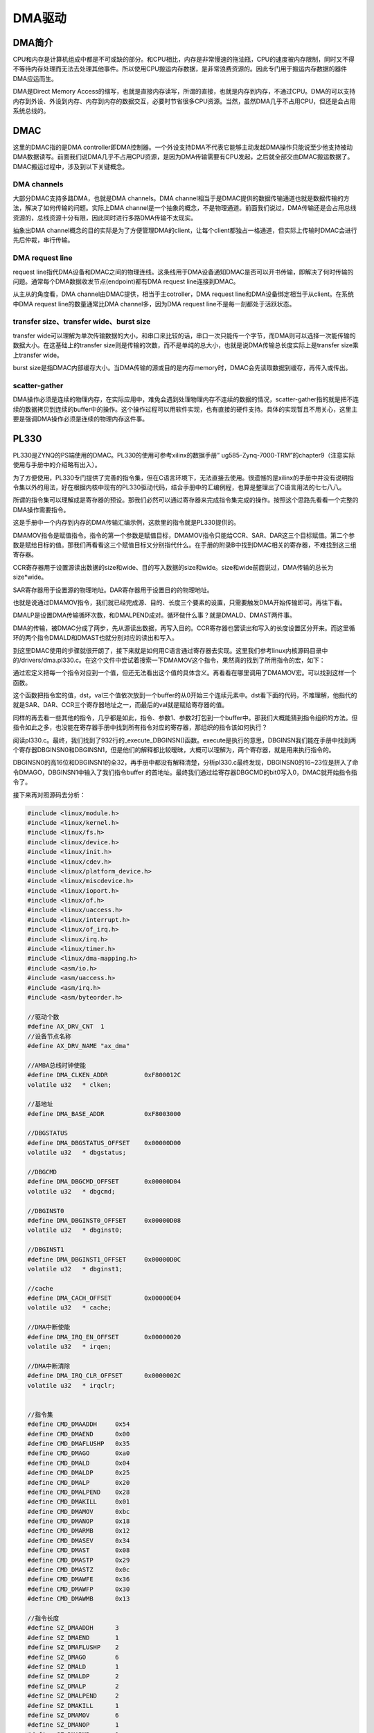 DMA驱动
==================

DMA简介
------------

CPU和内存是计算机组成中都是不可或缺的部分。和CPU相比，内存是非常慢速的拖油瓶，CPU的速度被内存限制，同时又不得不等待内存处理而无法去处理其他事件。所以使用CPU搬运内存数据，是非常浪费资源的。因此专门用于搬运内存数据的器件DMA应运而生。

DMA是Direct Memory
Access的缩写，也就是直接内存读写，所谓的直接，也就是内存到内存，不通过CPU。DMA的可以支持内存到外设、外设到内存、内存到内存的数据交互，必要时节省很多CPU资源。当然，虽然DMA几乎不占用CPU，但还是会占用系统总线的。

DMAC
---------

这里的DMAC指的是DMA
controller即DMA控制器。一个外设支持DMA不代表它能够主动发起DMA操作只能说至少他支持被动DMA数据读写。前面我们说DMA几乎不占用CPU资源，是因为DMA传输需要有CPU发起，之后就全部交由DMAC搬运数据了。DMAC搬运过程中，涉及到以下关键概念。

DMA channels
~~~~~~~~~~~~~~~~~~~

大部分DMAC支持多路DMA，也就是DMA channels。DMA
channel相当于是DMAC提供的数据传输通道也就是数据传输的方法，解决了如何传输的问题。实际上DMA
channel是一个抽象的概念，不是物理通道。前面我们说过，DMA传输还是会占用总线资源的，总线资源十分有限，因此同时进行多路DMA传输不太现实。

抽象出DMA
channel概念的目的实际是为了方便管理DMA的client，让每个client都独占一格通道，但实际上传输时DMAC会进行先后仲裁，串行传输。

DMA request line
~~~~~~~~~~~~~~~~~~~~~~~

request
line指代DMA设备和DMAC之间的物理连线。这条线用于DMA设备通知DMAC是否可以开书传输，即解决了何时传输的问题。通常每个DMA数据收发节点(endpoint)都有DMA
request line连接到DMAC。

从主从的角度看，DMA channel由DMAC提供，相当于主cotroller，DMA request
line和DMA设备绑定相当于从client。在系统中DMA request line的数量通常比DMA
channel多，因为DMA request line不是每一刻都处于活跃状态。

transfer size、transfer wide、burst size
~~~~~~~~~~~~~~~~~~~~~~~~~~~~~~~~~~~~~~~~~~~~~~~

transfer
wide可以理解为单次传输数据的大小，和串口来比较的话，串口一次只能传一个字节，而DMA则可以选择一次能传输的数据大小。在这基础上的transfer
size则是传输的次数，而不是单纯的总大小，也就是说DMA传输总长度实际上是transfer
size乘上transfer wide。

burst
size是指DMAC内部缓存大小。当DMA传输的源或目的是内存memory时，DMAC会先读取数据到缓存，再传入或传出。

scatter-gather
~~~~~~~~~~~~~~~~~~~~~

DMA操作必须是连续的物理内存，在实际应用中，难免会遇到处理物理内存不连续的数据的情况，scatter-gather指的就是把不连续的数据拷贝到连续的buffer中的操作。这个操作过程可以用软件实现，也有直接的硬件支持。具体的实现暂且不用关心，这里主要是强调DMA操作必须是连续的物理内存这件事。

PL330
----------

PL330是ZYNQ的PS端使用的DMAC。PL330的使用可参考xilinx的数据手册”
ug585-Zynq-7000-TRM”的chapter9（注意实际使用与手册中的介绍略有出入）。

为了方便使用，PL330专门提供了完善的指令集，但在C语言环境下，无法直接去使用。很遗憾的是xilinx的手册中并没有说明指令集以外的用法，好在根据内核中现有的PL330驱动代码，结合手册中的汇编例程，也算是整理出了C语言用法的七七八八。

所谓的指令集可以理解成是寄存器的预设。那我们必然可以通过寄存器来完成指令集完成的操作。按照这个思路先看看一个完整的DMA操作需要指令。

.. image:: images/23_media/image1.png

这是手册中一个内存到内存的DMA传输汇编示例，这款里的指令就是PL330提供的。

DMAMOV指令是赋值指令。指令的第一个参数是赋值目标，DMAMOV指令只能给CCR、SAR、DAR这三个目标赋值。第二个参数是赋给目标的值。那我们再看看这三个赋值目标又分别指代什么。在手册的附录B中找到DMAC相关的寄存器，不难找到这三组寄存器。

CCR寄存器用于设置源读出数据的size和wide、目的写入数据的size和wide。size和wide前面说过，DMA传输的总长为size*wide。

SAR寄存器用于设置源的物理地址。DAR寄存器用于设置目的的物理地址。

也就是说通过DMAMOV指令，我们就已经完成源、目的、长度三个要素的设置，只需要触发DMA开始传输即可。再往下看。

DMALP是设置DMA传输循环次数，和DMALPEND成对。循环做什么事？就是DMALD、DMAST两件事。

DMA的传输，被DMAC分成了两步，先从源读出数据，再写入目的。CCR寄存器也罢读出和写入的长度设置区分开来。而这里循环的两个指令DMALD和DMAST也就分别对应的读出和写入。

到这里DMAC使用的步骤就很开朗了，接下来就是如何用C语言通过寄存器去实现。这里我们参考linux内核源码目录中的/drivers/dma.pl330.c。在这个文件中尝试着搜索一下DMAMOV这个指令，果然真的找到了所用指令的宏，如下：

.. image:: images/23_media/image2.png

通过宏定义把每一个指令对应到一个值，但还无法看出这个值的具体含义。再看看在哪里调用了DMAMOV宏。可以找到这样一个函数。

.. image:: images/23_media/image3.png

这个函数把指令宏的值，dst，val三个值依次放到一个buffer的从0开始三个连续元素中。dst看下面的代码，不难理解，他指代的就是SAR、DAR、CCR三个寄存器地址之一，而最后的val就是赋给寄存器的值。

同样的再去看一些其他的指令，几乎都是如此，指令、参数1、参数2打包到一个buffer中。那我们大概能猜到指令组织的方法。但指令如此之多，也没能在寄存器手册中找到所有指令对应的寄存器，那组织的指令该如何执行？

阅读pl330.c。最终，我们找到了932行的_execute_DBGINSN()函数。execute是执行的意思，DBGINSN我们能在手册中找到两个寄存器DBGINSN0和DBGINSN1，但是他们的解释都比较暧昧，大概可以理解为，两个寄存器，就是用来执行指令的。

DBGINSN0的高16位和DBGINSN1的全32，再手册中都没有解释清楚，分析pl330.c最终发现，DBGINSN0的16~23位是拼入了命令DMAGO，DBGINSN1中输入了我们指令buffer
的首地址。最终我们通过给寄存器DBGCMD的bit0写入0，DMAC就开始指令指令了。

接下来再对照源码去分析：

.. code:: c

 #include <linux/module.h>
 #include <linux/kernel.h>
 #include <linux/fs.h>
 #include <linux/device.h>
 #include <linux/init.h>
 #include <linux/cdev.h>
 #include <linux/platform_device.h>
 #include <linux/miscdevice.h>
 #include <linux/ioport.h>
 #include <linux/of.h>
 #include <linux/uaccess.h>
 #include <linux/interrupt.h>
 #include <linux/of_irq.h>
 #include <linux/irq.h>
 #include <linux/timer.h>
 #include <linux/dma-mapping.h>
 #include <asm/io.h>
 #include <asm/uaccess.h>
 #include <asm/irq.h>
 #include <asm/byteorder.h>
 
 //驱动个数  
 #define AX_DRV_CNT  1
 //设备节点名称
 #define AX_DRV_NAME "ax_dma"
 
 //AMBA总线时钟使能
 #define DMA_CLKEN_ADDR          0xF800012C
 volatile u32   * clken;
 
 //基地址
 #define DMA_BASE_ADDR           0xF8003000
 
 //DBGSTATUS
 #define DMA_DBGSTATUS_OFFSET    0x00000D00
 volatile u32   * dbgstatus;
 
 //DBGCMD
 #define DMA_DBGCMD_OFFSET       0x00000D04
 volatile u32   * dbgcmd;
 
 //DBGINST0
 #define DMA_DBGINST0_OFFSET     0x00000D08
 volatile u32   * dbginst0;
 
 //DBGINST1
 #define DMA_DBGINST1_OFFSET     0x00000D0C
 volatile u32   * dbginst1;
 
 //cache
 #define DMA_CACH_OFFSET         0x00000E04
 volatile u32   * cache;
 
 //DMA中断使能
 #define DMA_IRQ_EN_OFFSET       0x00000020
 volatile u32   * irqen;
 
 //DMA中断清除
 #define DMA_IRQ_CLR_OFFSET      0x0000002C
 volatile u32   * irqclr;
 
 
 //指令集
 #define CMD_DMAADDH     0x54
 #define CMD_DMAEND      0x00
 #define CMD_DMAFLUSHP   0x35
 #define CMD_DMAGO       0xa0
 #define CMD_DMALD       0x04
 #define CMD_DMALDP      0x25
 #define CMD_DMALP       0x20
 #define CMD_DMALPEND    0x28
 #define CMD_DMAKILL     0x01
 #define CMD_DMAMOV      0xbc
 #define CMD_DMANOP      0x18
 #define CMD_DMARMB      0x12
 #define CMD_DMASEV      0x34
 #define CMD_DMAST       0x08
 #define CMD_DMASTP      0x29
 #define CMD_DMASTZ      0x0c
 #define CMD_DMAWFE      0x36
 #define CMD_DMAWFP      0x30
 #define CMD_DMAWMB      0x13
 
 //指令长度
 #define SZ_DMAADDH      3
 #define SZ_DMAEND       1
 #define SZ_DMAFLUSHP    2
 #define SZ_DMAGO        6
 #define SZ_DMALD        1
 #define SZ_DMALDP       2
 #define SZ_DMALP        2
 #define SZ_DMALPEND     2
 #define SZ_DMAKILL      1
 #define SZ_DMAMOV       6
 #define SZ_DMANOP       1
 #define SZ_DMARMB       1
 #define SZ_DMASEV       2
 #define SZ_DMAST        1
 #define SZ_DMASTP       2
 #define SZ_DMASTZ       1
 #define SZ_DMAWFE       2
 #define SZ_DMAWFP       2
 #define SZ_DMAWMB       1
 
 //指令队列总长
 #define INSTR_Q_MAX     500
 
 //缓冲区大小
 #define BUF_SIZE  (512*64)
 
 //DMAMOV指令对应的三个目标地址下标
 enum dmamov_dst {
     SAR = 0,
     CCR,
     DAR,
 };
 
 //DMA源缓冲区
 static char *src;
 static u32 src_phys;
 
 //DMA目标缓冲区
 static char *dst;
 static u32 dst_phys;
 
 //DMA指令缓冲区
 static char *instr_q; 
 static u32 instr_q_phys;
 
 
 struct ax_dma_drv {
     dev_t   devid;              //设备号
     struct  cdev cdev;          //字符设备
     struct  class *class;       //类
     struct  device *device;     //设备
     int     major;              //主设备号
 };
 struct ax_dma_drv ax_dma;
 
 static irqreturn_t dma_irq(int irq, void *dev_id)
 {
     u32 reg;
     //清除通道1中断标志
     iowrite32(0x000000ff, irqclr);
     
     if(!memcmp(src, dst, 160))
     {
         printk("dma irq test ok\r\n");
     }
     
     return IRQ_HANDLED;
 }
 
 static int dma_open(struct inode *inode,struct file *file)
 {
     printk("dma_open\r\n");
     return 0;
 }
 
 static int dma_write(struct file *file,const char __user *buf, size_t count,loff_t *ppos)
 { 
     //指令长度计数
     int instr_cnt = 0, loop_start = 0, lpcount;
     u32 reg;
     printk("dma_write\r\n");
 
     memset(instr_q, 0x00, INSTR_Q_MAX);
     memset(src, 0xAA, 160);
     memset(dst, 0x55, 160);
 
     //设置数据源地址
     instr_q[instr_cnt + 0] = (char)(CMD_DMAMOV);
     instr_q[instr_cnt + 1] = (char)(SAR);
     *((__le32 *)&instr_q[instr_cnt + 2]) = cpu_to_le32(src_phys);
     //指令总长计数
     instr_cnt += SZ_DMAMOV;
     
     //设置数据目标地址
     instr_q[instr_cnt + 0] = (char)(CMD_DMAMOV);
     instr_q[instr_cnt + 1] = (char)(DAR);
     *((__le32 *)&instr_q[instr_cnt + 2]) = cpu_to_le32(dst_phys);
     //指令总长计数
     instr_cnt += SZ_DMAMOV;
     
     //设置数据传输规则, 每个循环传输burst_size * burst_len, 源和目标地址变化规则等
     instr_q[instr_cnt + 0] = (char)(CMD_DMAMOV);
     instr_q[instr_cnt + 1] = (char)(CCR);
     //0x0005c017 -> 0000 0000 0000 0001 0111 0000 0001 0111
     //len = 2byte, instr_cnt = 8byte, inc = Incrementing-address
     //单次循环数据大小 = burst_size * burst_len = 2 * 8 = 16
     *((__le32 *)&instr_q[instr_cnt + 2]) = cpu_to_le32(0x0005c017);
     //指令总长计数
     instr_cnt += SZ_DMAMOV;
     
     //循环装载数据, 输出FIFO
     instr_q[instr_cnt + 0] =(char)(CMD_DMALP);
     instr_q[instr_cnt + 1] =(char)(100);   //循环次数
     instr_cnt += SZ_DMALP;
     loop_start = instr_cnt;
     
     for(lpcount = 0; lpcount < 100; lpcount ++)
     {
         //从源读数据
         instr_q[instr_cnt + 0] =(char)(CMD_DMALD);   
         instr_cnt += SZ_DMALD;
         instr_q[instr_cnt + 0] =(char)(CMD_DMARMB);
         instr_cnt += SZ_DMARMB;
         //写数据到目标地址
         instr_q[instr_cnt + 0] =(char)(CMD_DMAST);  
         instr_cnt += SZ_DMAST;
         instr_q[instr_cnt + 0] =(char)(CMD_DMAWMB);
         instr_cnt += SZ_DMAWMB;
     }
     
     //申请中断
     instr_q[instr_cnt + 0] = (char)(CMD_DMASEV);
     instr_q[instr_cnt + 1] = (char)(1 << 3);
     instr_cnt += SZ_DMASEV;
 
     //等待dmac空闲
     do {
         reg = ioread32(dbgstatus);
     } while((reg & 0x01) == 0x01);
     
     iowrite32((0 << 24) | (CMD_DMAGO << 16) | (0 << 8) | (0 << 0), dbginst0);
     iowrite32(instr_q_phys, dbginst1); 
     iowrite32(0, dbgcmd);
     printk("dma go\r\n");
     
     return 0;
 }
 
 static int dma_release(struct inode *inode, struct file *filp)
 {
     printk("dma_release\r\n");   
     return 0;
 }
 
 static struct file_operations dma_lops=
 {
     .owner   = THIS_MODULE,
     .open    = dma_open,
     .write   = dma_write,
     .release = dma_release,
 };
 
 static int dma_init(void)
 {
     int err;
     u32 reg;
 
     printk("dma_init\r\n");
 
     //构建设备号
     alloc_chrdev_region(&ax_dma.devid, 0, AX_DRV_CNT, AX_DRV_NAME);
 
     //注册设备
     cdev_init(&ax_dma.cdev, &dma_lops);
     cdev_add(&ax_dma.cdev, ax_dma.devid, AX_DRV_CNT);
 
     //创建类
     ax_dma.class = class_create(THIS_MODULE, AX_DRV_NAME);
     if(IS_ERR(ax_dma.class))
     {
         return PTR_ERR(ax_dma.class);
     }
 
     //创建设备
     ax_dma.device = device_create(ax_dma.class, NULL, ax_dma.devid, NULL, AX_DRV_NAME);
     if(IS_ERR(ax_dma.device))
     {
         return PTR_ERR(ax_dma.device);
     }
 
     //注册中断
     err = request_irq(33, dma_irq, IRQF_TRIGGER_HIGH, "ax-dmac2", NULL);
     if(err < 0) printk("irq err=%d\n", err);
     
     //分配SRC对应的缓冲区
     src = dma_alloc_coherent(NULL, BUF_SIZE, &src_phys, GFP_KERNEL);
     if (NULL == src)
     {
         printk("can't alloc buffer for src\n");
         return -ENOMEM;
     }
     
     //分配DST对应的缓冲区
     dst = dma_alloc_coherent(NULL, BUF_SIZE, &dst_phys, GFP_KERNEL);
     if (NULL == dst)
     {
         dma_free_coherent(NULL, BUF_SIZE, src, src_phys);
         printk("can't alloc buffer for dst\n");
         return -ENOMEM;
     }
     
     instr_q = dma_alloc_coherent(NULL, INSTR_Q_MAX, &instr_q_phys, GFP_KERNEL); 
     if (NULL == instr_q)
     {
         dma_free_coherent(NULL, BUF_SIZE, src, src_phys);
         dma_free_coherent(NULL, BUF_SIZE, dst, dst_phys);
         printk("can't alloc buffer for instr_q\n");
         return -ENOMEM;
     }
     
     //虚拟地址映射
     dbgstatus  = ioremap(DMA_BASE_ADDR + DMA_DBGSTATUS_OFFSET, 4);
     dbgcmd     = ioremap(DMA_BASE_ADDR + DMA_DBGCMD_OFFSET,    4);
     dbginst0   = ioremap(DMA_BASE_ADDR + DMA_DBGINST0_OFFSET,  4);
     dbginst1   = ioremap(DMA_BASE_ADDR + DMA_DBGINST1_OFFSET,  4);
     irqen      = ioremap(DMA_BASE_ADDR + DMA_IRQ_EN_OFFSET,    4);
     irqclr     = ioremap(DMA_BASE_ADDR + DMA_IRQ_CLR_OFFSET,   4);
     clken      = ioremap(DMA_CLKEN_ADDR, 4);
     cache      = ioremap(DMA_BASE_ADDR + DMA_CACH_OFFSET, 4);
 
     //使能AMBA时钟
     reg = ioread32(clken);
     iowrite32(reg | 0x00000001, clken);
     //使能通道1中断
     iowrite32(0x000000ff, irqen);
     //读取cache寄存器以初始化cache
     reg = ioread32(cache);
     
     return 0;
 }
 
 static void dma_exit(void)
 {
     //释放中断
     free_irq(33, NULL);
     //删除设备
     cdev_del(&ax_dma.cdev);
     unregister_chrdev_region(ax_dma.major, AX_DRV_CNT);
     //注销类
     device_destroy(ax_dma.class, ax_dma.devid);
     class_destroy(ax_dma.class);
     //释放缓冲区
     dma_free_coherent(NULL, BUF_SIZE, src, src_phys);
     dma_free_coherent(NULL, BUF_SIZE, dst, dst_phys);
     dma_free_coherent(NULL, BUF_SIZE, instr_q, instr_q_phys);
     //失能DMA中断
     iowrite32(0x00000000, irqen);
     //释放虚拟地址
     iounmap(dbgstatus);
     iounmap(dbgcmd);
     iounmap(dbginst0);
     iounmap(dbginst1);
     iounmap(irqen);
     iounmap(irqclr);
     iounmap(clken);
     iounmap(cache);
     //test
 }
 
 //驱动入口函数标记
 module_init(dma_init);
 //驱动出口函数标记
 module_exit(dma_exit);
 
 /* 驱动描述信息 */  
 MODULE_AUTHOR("Alinx");  
 MODULE_ALIAS("dma");  
 MODULE_DESCRIPTION("DMA driver");  
 MODULE_VERSION("v1.0");  
 MODULE_LICENSE("GPL"); 

这个代码是以简单字符设备框架测试了pl330的DMA内存到内存的数据传输。

27~60行是一些寄存器的定义，在驱动入口函数中305~313行，把这些寄存器地址转换成虚拟地址。相应的在出口函数342~350行释放虚拟地址占用。

63~103行把pl330.c中的指令宏定义和指令长度搬运过来。112~116行把DMAMOV赋值的三个目标编号枚举搬过来。

118~128行定义了3个缓冲区分别源缓冲区、目标缓冲区和指令缓冲区。在入口函数的280~303行通过函数dma_alloc_coherent()分配了3个缓冲区，并获取了他们对应的物理地址。所谓分配缓冲区，目的是获取物理地址连续的内存方便内存到内存的DMA操作。顺便我们获取到了缓冲区对应的物理地址，pl330的操作必须直接操作物理地址，包括指令的操作也是。在出口函数中337~339行对应释放缓冲区。

131~138行定义一个设备结构体并定义变量。

看完了定义，我们再从入口函数开始看。

255~273行是很常规的字符设备注册。

276行注册了一个中断，中断号33是从设备树中使用函数irq_of_parse_and_map()获取的。在petalinux工程中查找zynq-7000.dtsi，在这个文件中能找到如下节点

.. code:: c

 dmac@f8003000 {
 compatible = "arm,pl330", "arm,primecell";
 reg = <0xf8003000 0x1000>;
 interrupt-parent = <&intc>;
 interrupt-names = "abort", "dma0", "dma1", "dma2", "dma3", "dma4", "dma5", "dma6", "dma7";
 interrupts = <0 13 4>,
 <0 14 4>, <0 15 4>,
 <0 16 4>, <0 17 4>,
 <0 40 4>, <0 41 4>,
 <0 42 4>, <0 43 4>;
 #dma-cells = <1>;
 #dma-channels = <8>;
 #dma-requests = <4>;
 clocks = <&clkc 27>;
 clock-names = "apb_pclk";
 };


这里有9个中断号，分别对应停止、dma0~9，这里我们获取了通道1对应的虚拟中断号33。实际上使用任意通道中断都可以，但要和后面的DMASEV指令对应，具体一会儿再说。

之后分配缓冲区和映射虚拟地址已经说过了。最后有几个寄存器操作。

316~317行使能AMBA时钟，这个时钟默认是使能的，这里实际没有使能，暂时没必要去深究原因，既然没使能，就使能一下好了。

319行使能中断，为了方便测试，这里把所有的中断都是能了。

321行需要通过读取cache寄存器以初始化cache。

再看操作函数的实现，write函数是关键。write函数实际可以分为两部分，一是拼接指令到指令缓冲区，二是通过设置DBG相关的寄存器来执行指令。

172~218行拼接指令，首先设置SAR、DAR、CCR，之后记录循环次数，然后在循环中DMALD、DMAST。这些步骤是不是就和手册中汇编例程步骤很相似。

但这里多了一步申请中断，DMASEV命令也很简单，就是触发对应通道的中断，表示DMA操作已经完成。注意这里触发中断的通道要和我们注册的中断通道一致。

指令评介完成后，先要不断查询DMAC状态，DMAC空闲后再进行实际的发送操作。

225行往DBGINST0寄存器中填值，低16位值得含义可参考手册，高16位中16~23位需要写入DMAGO指令，24~32位选择通道。

226行往DBGINST1寄存器中填值，值就是指令拼接buffer的首地址。

到这里实际上还是在设置，知道执行了227行的代码，往寄存器DBGCMD中写入0，DMA才开始真正的执行。

144行需要在中断回掉函数中清除中断标志位，否则中断会一直触发，系统就无法使用了。

linux中的DMA
-----------------

Linux DMA engine框架提供了DMA controller和DMA
client两个框架。分别对应DMA提供者和DMA使用者两个角度。pl330是个DMA控制器，实际上就是站DMA提供者的角度。我们上面的例程中，使用DMA的对象实际可以具体到内存到内存，内存就是DMA的使用者。但是在上面的例程中并没有区分这样的概念，这就到这了例程的局限性。实际上前面的例程中pl330的操作都可以抽出来，他们对于其他使用者来说，都是共通的。这也是linux系统一贯的设计思路。也是因为如此，原本并不复杂DMA在这样的设计下显得有些复杂。

DMA engine框架示意图：

.. image:: images/23_media/image4.png

DMA controller驱动框架
~~~~~~~~~~~~~~~~~~~~~~~~~~~~~

控制器的驱动也有现成的可用，这和前面的I2C、SPI之类的相似。我们主要还是去了解client的驱动，controller驱动稍作了解。

DMA
controller框架抽象出channel对应DMAC的物理通道，又定义了虚拟的channel，软件上可以实现多个虚拟channel对应一个物理通道。

**介绍一下DMA controller框架中主要涉及到的数据结构：**

1) struct dma_device

struct dma_device定义在include/linux/dmaengine.h中。如下

.. code:: c

 struct dma_device {

 unsigned int chancnt;
 unsigned int privatecnt;
 struct list_head channels;
 struct list_head global_node;
 struct dma_filter filter;
 dma_cap_mask_t cap_mask;
 unsigned short max_xor;
 unsigned short max_pq;
 enum dmaengine_alignment copy_align;
 enum dmaengine_alignment xor_align;
 enum dmaengine_alignment pq_align;
 enum dmaengine_alignment fill_align;
 #define DMA_HAS_PQ_CONTINUE (1 << 15)

 int dev_id;
 struct device *dev;

 u32 src_addr_widths;
 u32 dst_addr_widths;
 u32 directions;
 u32 max_burst;
 bool descriptor_reuse;
 enum dma_residue_granularity residue_granularity;

 int (*device_alloc_chan_resources)(struct dma_chan *chan);
 void (*device_free_chan_resources)(struct dma_chan *chan);

 struct dma_async_tx_descriptor *(*device_prep_dma_memcpy)(struct dma_chan *chan, dma_addr_t dst, dma_addr_t src, size_t len, unsigned long flags);
 struct dma_async_tx_descriptor *(*device_prep_dma_xor)(struct dma_chan *chan, dma_addr_t dst, dma_addr_t *src, unsigned int src_cnt, size_t len, unsigned long flags);
 struct dma_async_tx_descriptor *(*device_prep_dma_xor_val)(struct dma_chan *chan, dma_addr_t *src, unsigned int src_cnt, size_t len, enum sum_check_flags *result, unsigned long flags);
 struct dma_async_tx_descriptor *(*device_prep_dma_pq)(struct dma_chan *chan, dma_addr_t *dst, dma_addr_t *src, unsigned int src_cnt, const unsigned char *scf, size_t len, unsigned long flags);
 struct dma_async_tx_descriptor *(*device_prep_dma_pq_val)(struct dma_chan *chan, dma_addr_t *pq, dma_addr_t *src, unsigned int src_cnt, const unsigned char *scf, size_t len, enum sum_check_flags *pqres, unsigned long flags);
 struct dma_async_tx_descriptor *(*device_prep_dma_memset)(struct dma_chan *chan, dma_addr_t dest, int value, size_t len, unsigned long flags);
 struct dma_async_tx_descriptor *(*device_prep_dma_memset_sg)( struct dma_chan *chan, struct scatterlist *sg, unsigned int nents, int value, unsigned long flags);
 struct dma_async_tx_descriptor *(*device_prep_dma_interrupt)(struct dma_chan *chan, unsigned long flags);
 struct dma_async_tx_descriptor *(*device_prep_dma_sg)(struct dma_chan *chan, struct scatterlist *dst_sg, unsigned int dst_nents, struct scatterlist *src_sg, unsigned int src_nents, unsigned long flags);
 struct dma_async_tx_descriptor *(*device_prep_slave_sg)(struct dma_chan *chan, struct scatterlist *sgl, unsigned int sg_len, enum dma_transfer_direction direction, unsigned long flags, void *context);
 struct dma_async_tx_descriptor *(*device_prep_dma_cyclic)(struct dma_chan *chan, dma_addr_t buf_addr, size_t buf_len, size_t period_len, enum dma_transfer_direction direction, unsigned long flags);
 struct dma_async_tx_descriptor *(*device_prep_interleaved_dma)(
 struct dma_chan *chan, struct dma_interleaved_template *xt, unsigned long flags);
 struct dma_async_tx_descriptor *(*device_prep_dma_imm_data) (struct dma_chan *chan, dma_addr_t dst, u64 data, unsigned long flags);
 int (*device_config)(struct dma_chan *chan, struct dma_slave_config *config);
 int (*device_pause)(struct dma_chan *chan);
 int (*device_resume)(struct dma_chan *chan);
 int (*device_terminate_all)(struct dma_chan *chan);
 void (*device_synchronize)(struct dma_chan *chan);
 enum dma_status (*device_tx_status)(struct dma_chan *chan, dma_cookie_t cookie, struct dma_tx_state *txstate);
 void (*device_issue_pending)(struct dma_chan *chan);
 };


channels:链表头。

cap_mask:表示controller的传输能力，需要和后面device_prep_dma_xxx形式的回调函数对应。常见取值如下:

    DMA_MEMCPY:可进行memory copy。

    DMA_MEMSET:可进行memory set。

    DMA_SG:可进行scatter list传输。

    DMA_CYCLIC:可进行cyclic类的传输。 

    DMA_INTERLEAVE:可进行交叉传输。

src_addr_widths:表示controller支持哪些宽度的src类型。 

dst_addr_widths:表示controller支持哪些宽度的dst类型。

directions:表示controller支持的传输方向取值参考枚举dma_transfer_direction。

max_burst:最大的burst传输的size。

descriptor_reuse:表示controller的传输描述能不能复用。

device_alloc_chan_resources:client申请channel时会调用。

device_free_chan_resources:client释放channel时会调用。

device_prep_dma_xxx:client通过dmaengine_prep_xxx获取传输描述符时会调用。

device_config:client调用dmaengine_slave_configchannel时会调用。

device_pause:client调用dmaengine_pause时会调用。

device_resume:client调用dmaengine_resume时会调用。

device_terminate_all:client调用dmaengine_terminate_xxx时会调用。

device_issue_pending:client调用dma_async_issue_pending启动传输时会调用。

DMAcontroller驱动需要实现这些函数的具体处理内容，相当于字符设备框架中的ops操作函数。

1) struct dma_chan
定义如下：

.. code:: c

 struct dma_chan {
 struct dma_device *device;
 dma_cookie_t cookie;
 dma_cookie_t completed_cookie;

 /* sysfs */
 int chan_id;
 struct dma_chan_dev *dev;

 struct list_head device_node;
 struct dma_chan_percpu __percpu *local;
 int client_count;
 int table_count;

 /* DMA router */
 struct dma_router *router;
 void *route_data;

 void *private;
 };



device:指向该channel所在的dma controller。
cookie:client以该channel为操作对象获取传输描述符时，dma
controller返回给client的最后一个cookie。
completed_cookie:在当前channel上最后一次完成的传输的cookie。
device_node:于将该channel添加到dma_device的channel列表中。
1) struct virt_dma_cha



定义在文件drivers/dma/virt-dma.h中如下：

.. code:: c

 struct virt_dma_desc {
 struct dma_async_tx_descriptor tx;
 /* protected by vc.lock */
 struct list_head node;
 };

 struct virt_dma_chan {
 struct dma_chan chan;
 struct tasklet_struct task;
 void (*desc_free)(struct virt_dma_desc *);

 spinlock_t lock;

 /* protected by vc.lock */
 struct list_head desc_allocated;
 struct list_head desc_submitted;
 struct list_head desc_issued;
 struct list_head desc_completed;

 struct virt_dma_desc *cyclic;

 };


chan:一个struct dma_chan类型的变量，用于和client交互。
task:一个tasklet，等待该虚拟channel的传输完成。
desc_allocated、desc_submitted、desc_issued、desc_completed:四个链表头，用于保存不同状态的虚拟channel描述符。
**DMA controller框架相关API如下：**

1) struct dma_device注册和注销

+-----------------------------------------------------------------------+
| int dma_async_device_register(struct dma_device \*device);            |
| void dma_async_device_unregister(struct dma_device \*device);         |
+-----------------------------------------------------------------------+



struct
dma_device变量初始化完成后，调用dma_async_device_register向内核注册。注册成功后dma_device会放在一个名称为dma_device_list的全局链表上，以便后面使用。
dma_async_device_unregister是相对的注销函数。

2) cookie相关接口



DMA cookie表示DMA engine在数据传送中使用的一段连续内存。

+-----------------------------------------------------------------------+
| static inline void dma_cookie_init(struct dma_chan \*chan)            |
|                                                                       |
| static inline dma_cookie_t dma_cookie_assign(struct                   |
| dma_async_tx_descriptor \*tx)                                         |
|                                                                       |
| static inline void dma_cookie_complete(struct dma_async_tx_descriptor |
| \*tx)                                                                 |
|                                                                       |
| static inline enum dma_status dma_cookie_status(struct dma_chan       |
| \*chan,  dma_cookie_t cookie, struct dma_tx_state \*state)            |
+-----------------------------------------------------------------------+

dma_cookie_init:初始化channel中的cookie、completed_cookie。
dma_cookie_assign:为指针的传输描述分配一个cookie。
dma_cookie_complete:当一个传输完成时，可调用该接口更新该传输所对应channel的completed_cookie字段。
dma_cookie_status:获取指定channel指定cookie的传输状态。
**DMA controller驱动实例可以参考pl330.c。大致流程如下：**

1) 定义struct dma_device变量并初始化、根据硬件实现必要的回掉函数。

2) 根据controller支持的channel数，为每个channel定义一个struct
   dma_chan变量并初始化后，将每个channel都添加到dma_device的channels链表中。

3) 调用dma_async_device_register向内核注册dma_device。

DMA client驱动框架
~~~~~~~~~~~~~~~~~~~~~~~~~

从源和目标的不同可以把DMA划分为四类：内存到内存、内存到外设、外设到内存、外设到外设。因为内存可以使用memcpy、memset等操作，linux
engine中把内存到内存这一部分分离出来单独提供了一套API-Async TX
API。而剩余的三类就共用一个结构Slave-DMA
API。这里的Slave指代的client视角，也就是DMA的使用者。

**DMA client框架中主要涉及到的数据结构如下：**

1) struct dma_slave_config

定义在include/linux/dmaengine.h中如下：

.. code:: c

 struct dma_slave_config {
 enum dma_transfer_direction direction;
 phys_addr_t src_addr;
 phys_addr_t dst_addr;
 enum dma_slave_buswidth src_addr_width;
 enum dma_slave_buswidth dst_addr_width;
 u32 src_maxburst;
 u32 dst_maxburst;
 bool device_fc;
 unsigned int slave_id;
 };


direction:传输方向，取值参考enum dma_transfer_direction。

src_addr:传输方向是外设到内存或者外设到外设时，读取数据的位置。内存到设备类型的channel不需配置该参数。 

dst_addr:传输方向是内存到外设或者外设到外设时，写入数据的位置。外设到内存类型的channel不需配置该参数。 

src_addr_width:src地址的宽度。

dst_addr_width:dst地址的宽度。

src_maxburst:src最大可传输的burst size，单位是src_addr_width。

dst_maxburst:dst最大可传输的burst size，单位是dst_addr_width。

slave_id:外设对于controller的标识。

2) struct dma_async_tx_descriptor

定义如下：

.. code:: c

 struct dma_async_tx_descriptor {
 dma_cookie_t cookie;
 enum dma_ctrl_flags flags; /* not a 'long' to pack with cookie */
 dma_addr_t phys;
 struct dma_chan *chan;
 dma_cookie_t (*tx_submit)(struct dma_async_tx_descriptor *tx);
 int (*desc_free)(struct dma_async_tx_descriptor *tx);
 dma_async_tx_callback callback;
 void *callback_param;
 struct dmaengine_unmap_data *unmap;
 #ifdef CONFIG_ASYNC_TX_ENABLE_CHANNEL_SWITCH
 struct dma_async_tx_descriptor *next;
 struct dma_async_tx_descriptor *parent;
 spinlock_t lock;
 #endif
 };


cookie:一个整型数，用于追踪本次传输。一般情况下，controller会在内部维护一个递增的number，当client获取传输描述时都会将该number赋给cookie，然后递增。

flags:enum dma_ctrl_flags枚举。

chan:对应的channel。

tx_submit:controller提供的回调函数，用于把改描述符提交到待传输列表。

desc_free:controller提供的回调函数，用于释放描述符。

callback:传输完成的回调函数

callback_param:callback的参数。

**使用Slave-DMA API的DMA client实现步骤大致如下：**

1) 申请DMA channel

+-----------------------------------------------------------------------+
| struct dma_chan \*dma_request_chan(struct device \*dev, const char    |
| \*name);                                                              |
|                                                                       |
| void dma_release_channel(struct dma_chan \*chan);                     |
+-----------------------------------------------------------------------+

dma_request_chan向内核申请dma_chan。
dma_release_channel则是相对的释放dma_chan。

2) 设置DMA channel参数

设置参数使用下面的函数

+-----------------------------------------------------------------------+
| int dmaengine_slave_config(struct dma_chan \*chan, struct             |
| dma_slave_config \*config)                                            |
+-----------------------------------------------------------------------+

首先把配置内容用struct
dma_slave_config表示，在使用该函数提交配置信息。

3) 获取描述符

在DMA启动传输之前，client需要把传输的信息(src、dst等)告知controller，controller确认后就会返回一个描述符给client，client使用这个描述符控制跟踪这次传输。

根据不同的传输类型，使用下面三个接口来获取描述符

+-----------------------------------------------------------------------+
| struct dma_async_tx_descriptor \*dmaengine_prep_slave_sg(             |
|                                                                       |
|         struct dma_chan \*chan, struct scatterlist \*sgl,             |
|                                                                       |
|         unsigned int sg_len, enum dma_data_direction direction,       |
|                                                                       |
|         unsigned long flags);                                         |
|                                                                       |
| struct dma_async_tx_descriptor \*dmaengine_prep_dma_cyclic(           |
|                                                                       |
|         struct dma_chan \*chan, dma_addr_t buf_addr, size_t buf_len,  |
|                                                                       |
|         size_t period_len, enum dma_data_direction direction);        |
|                                                                       |
| struct dma_async_tx_descriptor \*dmaengine_prep_interleaved_dma(      |
|                                                                       |
|         struct dma_chan \*chan, struct dma_interleaved_template \*xt, |
|                                                                       |
|         unsigned long flags);                                         |
+-----------------------------------------------------------------------+

1) 提交启动传输

使用下面的函数提交描述符

+-----------------------------------------------------------------------+
| dma_cookie_t dmaengine_submit(struct dma_async_tx_descriptor \*desc)  |
+-----------------------------------------------------------------------+

使用下面的函数启动传输

+-----------------------------------------------------------------------+
| void dma_async_issue_pending(struct dma_chan \*chan);                 |
+-----------------------------------------------------------------------+

5) 等待传输结束

等待传输可以通过回掉函数，也可以通过dma_async_is_tx_complete等函数查询传输是否完成。另外还可以使用maengine_pause、dmaengine_resume函数，暂停、终止传输。

client简单的demo如下：

.. code:: c

 #include<linux/dmaengine.h>
 #include<linux/dma-mapping.h>
 #include<linux/types.h>
 #include<linux/slab.h>
 #include<linux/module.h>
 #include<linux/init.h>
 #include<linux/fs.h>
 #include<linux/sched.h>
 #include <linux/miscdevice.h>
 #include<linux/device.h>
 #include<linux/string.h>
 #include<linux/errno.h>
 #include<linux/types.h>
 #include<linux/slab.h>
 #include<asm/uaccess.h>
 #include <asm/delay.h>

 #define DEVICE_NAME "ax_dma"
 #define PL_ADDR_SRC 0x40000000

 #define MAX_SIZE (512*64)
 static char *src;
 static char *dst;
 dma_addr_t dma_src;
 dma_addr_t dma_dst;

 struct dma_chan *chan;
 struct dma_device *dev;
 struct dma_async_tx_descriptor *tx = NULL;
 enum dma_ctrl_flags flags;
 dma_cookie_t cookie;

 void dma_cb(void *dma_async_param)
 {
 if(!memcmp(src, dst, MAX_SIZE))
 {
 printk("dma irq test ok\r\n");
 }
 }

 static int dma_open(struct inode *inode, struct file *file)
 {
 printk("dma_open\r\n");
 return 0;
 }

 static int dma_release(struct inode *indoe, struct file *file)
 {
 printk("dma_release\r\n");
 return 0;
 }

 static ssize_t dma_read(struct file *filp, char __user *buf, size_t size, loff_t *ppos)
 {
 int ret = 0;

 tx = dev->device_prep_dma_memcpy(chan, dma_dst, dma_src, MAXSIZE, flags);
 if (!tx){
 printk(KERN_INFO "Failed to prepare DMA memcpy");
 }

 tx->callback = dma_cb;
 tx->callback_param = NULL;
 cookie = tx->tx_submit(tx); //submit the desc
 if (dma_submit_error(cookie)){
 printk("DMA tx submit failed");
 }
 dma_async_issue_pending(chan);//begin dma transfer

 return ret;
 }

 static struct file_operations ax_fops =
 {
 .owner = THIS_MODULE,
 .open = dma_open,
 .read = dma_read,
 .release = dma_release,
 };

 static struct miscdevice dma_misc =
 {
 .minor = MISC_DYNAMIC_MINOR,
 .name = DEVICE_NAME,
 .fops = &ax_fops,
 };

 static int __init dma_init( void )
 {
 int ret=0;
 int i = 0;
 dma_cap_mask_t mask;

 ret = misc_register(&dma_misc);
 if(ret)
 {
 printk("misc_register failed!\n");
 return 0;
 }
 src = (char *)ioremap(PL_ADDR_SRC, MAX_SIZE);
 dma_src = PL_ADDR_SRC;

 dst = dma_alloc_coherent(NULL, size, &dma_dst, GFP_KERNEL);
 dma_cap_zero(mask);
 dma_cap_set(DMA_SLAVE, mask);
 chan = dma_request_channel(mask,NULL,NULL);
 flags = DMA_CTRL_ACK | DMA_PREP_INTERRUPT;
 dev = chan->device;

 memset(src, 0x5A, MAX_SIZE);

 return 0;
 }

 static void __exit dma_exit( void )
 {
 misc_deregister(&dma_misc);
 iounmap(PL_ADDR_SRC);
 dma_free_coherent(NULL, MAX_SIZE, dst, &dma_dst);
 dma_release_channel(chan);
 }

 //驱动入口函数标记
 module_init(dma_init);
 //驱动出口函数标记
 module_exit(dma_exit);

 /* 驱动描述信息 */
 MODULE_AUTHOR("Alinx");
 MODULE_ALIAS("dma");
 MODULE_DESCRIPTION("DMA driver");
 MODULE_VERSION("v1.0");
 MODULE_LICENSE("GPL");

